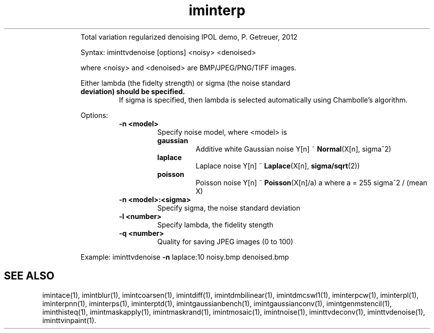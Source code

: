 .\"Text automatically generated by txt2man
.TH iminterp  "20130706" "1" ""
.RS
Total variation regularized denoising IPOL demo, P. Getreuer, 2012
.PP
Syntax: iminttvdenoise [options] <noisy> <denoised>
.PP
where <noisy> and <denoised> are BMP/JPEG/PNG/TIFF images.
.PP
Either lambda (the fidelty strength) or sigma (the noise standard
.TP
.B
deviation) should be specified.
If sigma is specified, then lambda is
selected automatically using Chambolle's algorithm.
.PP
Options:
.RS
.TP
.B
\fB-n\fP <model>
Specify noise model, where <model> is
.RS
.TP
.B
gaussian
Additive white Gaussian noise
Y[n] ~ \fBNormal\fP(X[n], sigma^2)
.TP
.B
laplace
Laplace noise
Y[n] ~ \fBLaplace\fP(X[n], \fBsigma/sqrt\fP(2))
.TP
.B
poisson
Poisson noise
Y[n] ~ \fBPoisson\fP(X[n]/a) a
where a = 255 sigma^2 / (mean X)
.RE
.TP
.B
\fB-n\fP <model>:<sigma>
Specify sigma, the noise standard deviation
.TP
.B
\fB-l\fP <number>
Specify lambda, the fidelity stength
.TP
.B
\fB-q\fP <number>
Quality for saving JPEG images (0 to 100)
.RE
.PP
Example:
iminttvdenoise \fB-n\fP laplace:10 noisy.bmp denoised.bmp
.SH "SEE ALSO"
imintace(1), imintblur(1), imintcoarsen(1), imintdiff(1), imintdmbilinear(1), imintdmcswl1(1), iminterpcw(1), iminterpl(1), iminterpnn(1), iminterps(1), iminterptd(1), imintgaussianbench(1), imintgaussianconv(1), imintgenmstencil(1), iminthisteq(1), imintmaskapply(1), imintmaskrand(1), imintmosaic(1), imintnoise(1), iminttvdeconv(1), iminttvdenoise(1), iminttvinpaint(1).
.PP
